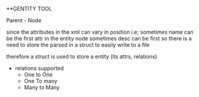 **GENTITY TOOL

Parent - Node





since the attributes in the xml can vary in position i.e; sometimes name can be the first attr in the entity node
sometimes desc can be first so there is a need to store the parsed in a struct to easily write to a file


therefore a struct is used to store a entity (its attrs, relations) 


+ relations supported
 + One to One
 + One To many
 + Many to Many

* 
